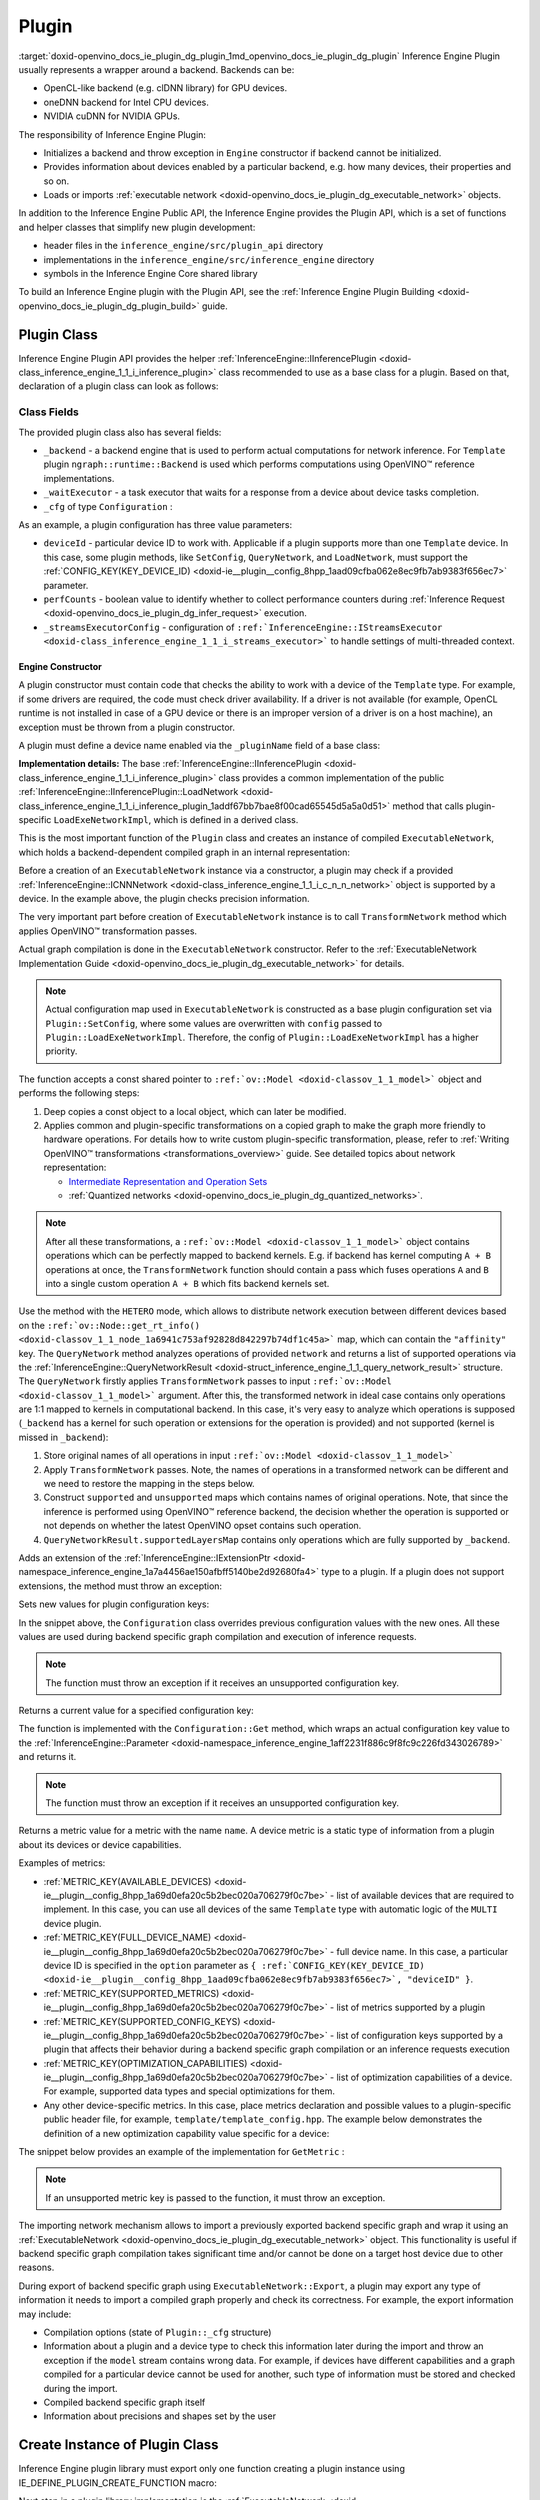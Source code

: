 .. index:: pair: page; Plugin
.. _doxid-openvino_docs_ie_plugin_dg_plugin:


Plugin
======

:target:`doxid-openvino_docs_ie_plugin_dg_plugin_1md_openvino_docs_ie_plugin_dg_plugin` Inference Engine Plugin usually represents a wrapper around a backend. Backends can be:

* OpenCL-like backend (e.g. clDNN library) for GPU devices.

* oneDNN backend for Intel CPU devices.

* NVIDIA cuDNN for NVIDIA GPUs.

The responsibility of Inference Engine Plugin:

* Initializes a backend and throw exception in ``Engine`` constructor if backend cannot be initialized.

* Provides information about devices enabled by a particular backend, e.g. how many devices, their properties and so on.

* Loads or imports :ref:`executable network <doxid-openvino_docs_ie_plugin_dg_executable_network>` objects.

In addition to the Inference Engine Public API, the Inference Engine provides the Plugin API, which is a set of functions and helper classes that simplify new plugin development:

* header files in the ``inference_engine/src/plugin_api`` directory

* implementations in the ``inference_engine/src/inference_engine`` directory

* symbols in the Inference Engine Core shared library

To build an Inference Engine plugin with the Plugin API, see the :ref:`Inference Engine Plugin Building <doxid-openvino_docs_ie_plugin_dg_plugin_build>` guide.

Plugin Class
~~~~~~~~~~~~

Inference Engine Plugin API provides the helper :ref:`InferenceEngine::IInferencePlugin <doxid-class_inference_engine_1_1_i_inference_plugin>` class recommended to use as a base class for a plugin. Based on that, declaration of a plugin class can look as follows:

.. ref-code-block:: cpp

	namespace TemplatePlugin {
	
	class Plugin : public :ref:`InferenceEngine::IInferencePlugin <doxid-class_inference_engine_1_1_i_inference_plugin>` {
	public:
	    using Ptr = std::shared_ptr<Plugin>;
	
	    Plugin();
	    ~Plugin();
	
	    void SetConfig(const std::map<std::string, std::string>& config) override;
	    :ref:`InferenceEngine::QueryNetworkResult <doxid-struct_inference_engine_1_1_query_network_result>` QueryNetwork(const :ref:`InferenceEngine::CNNNetwork <doxid-class_inference_engine_1_1_c_n_n_network>`& network,
	                                                     const std::map<std::string, std::string>& config) const override;
	    :ref:`InferenceEngine::IExecutableNetworkInternal::Ptr <doxid-class_inference_engine_1_1_i_executable_network_internal_1a264e3e04130a2e44d0b257ae63c9feae>` LoadExeNetworkImpl(
	        const :ref:`InferenceEngine::CNNNetwork <doxid-class_inference_engine_1_1_c_n_n_network>`& network,
	        const std::map<std::string, std::string>& config) override;
	    void AddExtension(const std::shared_ptr<InferenceEngine::IExtension>& extension) override;
	    :ref:`InferenceEngine::Parameter <doxid-classov_1_1_any>` GetConfig(
	        const std::string& name,
	        const std::map<std::string, InferenceEngine::Parameter>& options) const override;
	    :ref:`InferenceEngine::Parameter <doxid-classov_1_1_any>` GetMetric(
	        const std::string& name,
	        const std::map<std::string, InferenceEngine::Parameter>& options) const override;
	    :ref:`InferenceEngine::IExecutableNetworkInternal::Ptr <doxid-class_inference_engine_1_1_i_executable_network_internal_1a264e3e04130a2e44d0b257ae63c9feae>` ImportNetwork(
	        std::istream& :ref:`model <doxid-group__ov__runtime__cpp__prop__api_1ga461856fdfb6d7533dc53355aec9e9fad>`,
	        const std::map<std::string, std::string>& config) override;
	
	private:
	    friend class ExecutableNetwork;
	    friend class TemplateInferRequest;
	
	    std::shared_ptr<ngraph::runtime::Backend> _backend;
	    Configuration _cfg;
	    :ref:`InferenceEngine::ITaskExecutor::Ptr <doxid-class_inference_engine_1_1_i_task_executor_1a8ba60f739a36331eb8ed3492ffc55eb5>` _waitExecutor;
	};
	
	}  // namespace TemplatePlugin

Class Fields
++++++++++++

The provided plugin class also has several fields:

* ``_backend`` - a backend engine that is used to perform actual computations for network inference. For ``Template`` plugin ``ngraph::runtime::Backend`` is used which performs computations using OpenVINO™ reference implementations.

* ``_waitExecutor`` - a task executor that waits for a response from a device about device tasks completion.

* ``_cfg`` of type ``Configuration`` :

.. ref-code-block:: cpp

	using ConfigMap = std::map<std::string, std::string>;
	
	struct Configuration {
	    Configuration();
	    Configuration(const Configuration&) = default;
	    Configuration(Configuration&&) = default;
	    Configuration& operator=(const Configuration&) = default;
	    Configuration& operator=(Configuration&&) = default;
	
	    explicit Configuration(const ConfigMap& config,
	                           const Configuration& defaultCfg = {},
	                           const bool throwOnUnsupported = true);
	
	    :ref:`InferenceEngine::Parameter <doxid-classov_1_1_any>` Get(const std::string& name) const;
	
	    // Plugin configuration parameters
	
	    int deviceId = 0;
	    bool perfCount = true;
	    :ref:`InferenceEngine::IStreamsExecutor::Config <doxid-struct_inference_engine_1_1_i_streams_executor_1_1_config>` _streamsExecutorConfig;
	    :ref:`ov::hint::PerformanceMode <doxid-group__ov__runtime__cpp__prop__api_1ga032aa530efa40760b79af14913d48d73>` :ref:`performance_mode <doxid-group__ov__runtime__cpp__prop__api_1ga2691fe27acc8aa1d1700ad40b6da3ba2>` = :ref:`ov::hint::PerformanceMode::UNDEFINED <doxid-group__ov__runtime__cpp__prop__api_1gga032aa530efa40760b79af14913d48d73a0db45d2a4141101bdfe48e3314cfbca3>`;
	};

As an example, a plugin configuration has three value parameters:

* ``deviceId`` - particular device ID to work with. Applicable if a plugin supports more than one ``Template`` device. In this case, some plugin methods, like ``SetConfig``, ``QueryNetwork``, and ``LoadNetwork``, must support the :ref:`CONFIG_KEY(KEY_DEVICE_ID) <doxid-ie__plugin__config_8hpp_1aad09cfba062e8ec9fb7ab9383f656ec7>` parameter.

* ``perfCounts`` - boolean value to identify whether to collect performance counters during :ref:`Inference Request <doxid-openvino_docs_ie_plugin_dg_infer_request>` execution.

* ``_streamsExecutorConfig`` - configuration of ``:ref:`InferenceEngine::IStreamsExecutor <doxid-class_inference_engine_1_1_i_streams_executor>``` to handle settings of multi-threaded context.

Engine Constructor
------------------

A plugin constructor must contain code that checks the ability to work with a device of the ``Template`` type. For example, if some drivers are required, the code must check driver availability. If a driver is not available (for example, OpenCL runtime is not installed in case of a GPU device or there is an improper version of a driver is on a host machine), an exception must be thrown from a plugin constructor.

A plugin must define a device name enabled via the ``_pluginName`` field of a base class:

.. ref-code-block:: cpp

	Plugin::Plugin() {
	    // TODO: fill with actual device name, backend engine
	    _pluginName = "TEMPLATE";
	
	    // create ngraph backend which performs inference using ngraph reference implementations
	    _backend = ngraph::runtime::Backend::create();
	
	    // create default stream executor with a given name
	    _waitExecutor = :ref:`executorManager <doxid-namespace_inference_engine_1adf3c09213f17002e0abafbf7377aec5c>`()->getIdleCPUStreamsExecutor({"TemplateWaitExecutor"});
	}

.. rubric::

**Implementation details:** The base :ref:`InferenceEngine::IInferencePlugin <doxid-class_inference_engine_1_1_i_inference_plugin>` class provides a common implementation of the public :ref:`InferenceEngine::IInferencePlugin::LoadNetwork <doxid-class_inference_engine_1_1_i_inference_plugin_1addf67bb7bae8f00cad65545d5a5a0d51>` method that calls plugin-specific ``LoadExeNetworkImpl``, which is defined in a derived class.

This is the most important function of the ``Plugin`` class and creates an instance of compiled ``ExecutableNetwork``, which holds a backend-dependent compiled graph in an internal representation:

.. ref-code-block:: cpp

	:ref:`InferenceEngine::IExecutableNetworkInternal::Ptr <doxid-class_inference_engine_1_1_i_executable_network_internal_1a264e3e04130a2e44d0b257ae63c9feae>` Plugin::LoadExeNetworkImpl(const :ref:`InferenceEngine::CNNNetwork <doxid-class_inference_engine_1_1_c_n_n_network>`& network,
	                                                                            const ConfigMap& config) {
	    :ref:`OV_ITT_SCOPED_TASK <doxid-group__ie__dev__profiling_1gac1e4b5bdc6097e2afd26b75d05dfe1ef>`(itt::domains::TemplatePlugin, "Plugin::LoadExeNetworkImpl");
	
	    :ref:`InferenceEngine::InputsDataMap <doxid-namespace_inference_engine_1a08270747275eb79985154365aa782a2a>` networkInputs = network.:ref:`getInputsInfo <doxid-class_inference_engine_1_1_c_n_n_network_1a76de2a6101fe8276f56b0dc0f99c7ff7>`();
	    :ref:`InferenceEngine::OutputsDataMap <doxid-namespace_inference_engine_1a76ce999f68455cf962a473718deb500c>` networkOutputs = network.:ref:`getOutputsInfo <doxid-class_inference_engine_1_1_c_n_n_network_1af8a6200f549b15a895e2cfefd304a9c2>`();
	
	    auto fullConfig = Configuration{config, _cfg};
	    return std::make_shared<ExecutableNetwork>(network.:ref:`getFunction <doxid-class_inference_engine_1_1_c_n_n_network_1a7053e8341ddf7fc03466fd623558bdf3>`(),
	                                               networkInputs,
	                                               networkOutputs,
	                                               fullConfig,
	                                               std::static_pointer_cast<Plugin>(shared_from_this()));
	}

Before a creation of an ``ExecutableNetwork`` instance via a constructor, a plugin may check if a provided :ref:`InferenceEngine::ICNNNetwork <doxid-class_inference_engine_1_1_i_c_n_n_network>` object is supported by a device. In the example above, the plugin checks precision information.

The very important part before creation of ``ExecutableNetwork`` instance is to call ``TransformNetwork`` method which applies OpenVINO™ transformation passes.

Actual graph compilation is done in the ``ExecutableNetwork`` constructor. Refer to the :ref:`ExecutableNetwork Implementation Guide <doxid-openvino_docs_ie_plugin_dg_executable_network>` for details.

.. note:: Actual configuration map used in ``ExecutableNetwork`` is constructed as a base plugin configuration set via ``Plugin::SetConfig``, where some values are overwritten with ``config`` passed to ``Plugin::LoadExeNetworkImpl``. Therefore, the config of ``Plugin::LoadExeNetworkImpl`` has a higher priority.





.. rubric::

The function accepts a const shared pointer to ``:ref:`ov::Model <doxid-classov_1_1_model>``` object and performs the following steps:

#. Deep copies a const object to a local object, which can later be modified.

#. Applies common and plugin-specific transformations on a copied graph to make the graph more friendly to hardware operations. For details how to write custom plugin-specific transformation, please, refer to :ref:`Writing OpenVINO™ transformations <transformations_overview>` guide. See detailed topics about network representation:
   
   * `Intermediate Representation and Operation Sets <../_docs_MO_DG_IR_and_opsets.html>`__
   
   * :ref:`Quantized networks <doxid-openvino_docs_ie_plugin_dg_quantized_networks>`.

.. ref-code-block:: cpp

	
	std::shared_ptr<ngraph::Function> TransformNetwork(const std::shared_ptr<const ngraph::Function>& function,
	                                                   const :ref:`InferenceEngine::InputsDataMap <doxid-namespace_inference_engine_1a08270747275eb79985154365aa782a2a>`& inputInfoMap,
	                                                   const :ref:`InferenceEngine::OutputsDataMap <doxid-namespace_inference_engine_1a76ce999f68455cf962a473718deb500c>`& outputsInfoMap) {
	    // 1. Copy ngraph::Function first to apply some transformations which modify original ngraph::Function
	    auto transformedNetwork = :ref:`ngraph::clone_function <doxid-namespacengraph_1ab7cf74a6277946f0fe664967633075ca>`(\*function);
	
	    // 2. Perform common optimizations and device-specific transformations
	    :ref:`ngraph::pass::Manager <doxid-classov_1_1pass_1_1_manager>` passManager;
	    // Example: register transformation to convert preprocessing information to graph nodes
	    passManager.:ref:`register_pass <doxid-classov_1_1pass_1_1_manager_1a3c4834680de7b43557783e8500795da3>`<ngraph::pass::AddPreprocessing>(inputInfoMap);
	    // TODO: add post-processing based on outputsInfoMap
	    // Example: register CommonOptimizations transformation from transformations library
	    passManager.:ref:`register_pass <doxid-classov_1_1pass_1_1_manager_1a3c4834680de7b43557783e8500795da3>`<:ref:`ngraph::pass::CommonOptimizations <doxid-classngraph_1_1pass_1_1_common_optimizations>`>();
	    // G-API supports only FP32 networks for pre-processing
	    bool needF16toF32 = false;
	    for (const auto& param : :ref:`function <doxid-namespacengraph_1_1runtime_1_1reference_1a4bbb4f04db61c605971a3eb4c1553b6e>`->get_parameters()) {
	        if (param->get_element_type() == ngraph::element::f16 &&
	            inputInfoMap.at(param->get_friendly_name())->getTensorDesc().getPrecision() !=
	                :ref:`InferenceEngine::Precision::FP16 <doxid-class_inference_engine_1_1_precision_1ade75bd7073b4aa966c0dda4025bcd0f5a084e737560206865337ee681e1ab3f5a>`) {
	            needF16toF32 = true;
	            break;
	        }
	    }
	    if (needF16toF32) {
	        passManager.:ref:`register_pass <doxid-classov_1_1pass_1_1_manager_1a3c4834680de7b43557783e8500795da3>`<:ref:`ngraph::pass::ConvertPrecision <doxid-classngraph_1_1pass_1_1_convert_precision>`>(
	            :ref:`precisions_array <doxid-convert__precision_8hpp_1a4a87a7ac5af13aa6efaf3f00dadea5e1>`{{ngraph::element::f16, ngraph::element::f32}});
	    }
	    // Example: register plugin specific transformation
	    passManager.:ref:`register_pass <doxid-classov_1_1pass_1_1_manager_1a3c4834680de7b43557783e8500795da3>`<ov::pass::DecomposeDivideMatcher>();
	    passManager.:ref:`register_pass <doxid-classov_1_1pass_1_1_manager_1a3c4834680de7b43557783e8500795da3>`<ov::pass::ReluReluFusionMatcher>();
	    // Register any other transformations
	    // ..
	
	    // After `run_passes`, we have the transformed function, where operations match device operations,
	    // and we can create device backend-dependent graph
	    passManager.:ref:`run_passes <doxid-classov_1_1pass_1_1_manager_1a8b155191130f2c15e294cfd259d4ca0d>`(transformedNetwork);
	
	    return transformedNetwork;
	}

.. note:: After all these transformations, a ``:ref:`ov::Model <doxid-classov_1_1_model>``` object contains operations which can be perfectly mapped to backend kernels. E.g. if backend has kernel computing ``A + B`` operations at once, the ``TransformNetwork`` function should contain a pass which fuses operations ``A`` and ``B`` into a single custom operation ``A + B`` which fits backend kernels set.





.. rubric::

Use the method with the ``HETERO`` mode, which allows to distribute network execution between different devices based on the ``:ref:`ov::Node::get_rt_info() <doxid-classov_1_1_node_1a6941c753af92828d842297b74df1c45a>``` map, which can contain the ``"affinity"`` key. The ``QueryNetwork`` method analyzes operations of provided ``network`` and returns a list of supported operations via the :ref:`InferenceEngine::QueryNetworkResult <doxid-struct_inference_engine_1_1_query_network_result>` structure. The ``QueryNetwork`` firstly applies ``TransformNetwork`` passes to input ``:ref:`ov::Model <doxid-classov_1_1_model>``` argument. After this, the transformed network in ideal case contains only operations are 1:1 mapped to kernels in computational backend. In this case, it's very easy to analyze which operations is supposed (``_backend`` has a kernel for such operation or extensions for the operation is provided) and not supported (kernel is missed in ``_backend``):

#. Store original names of all operations in input ``:ref:`ov::Model <doxid-classov_1_1_model>```

#. Apply ``TransformNetwork`` passes. Note, the names of operations in a transformed network can be different and we need to restore the mapping in the steps below.

#. Construct ``supported`` and ``unsupported`` maps which contains names of original operations. Note, that since the inference is performed using OpenVINO™ reference backend, the decision whether the operation is supported or not depends on whether the latest OpenVINO opset contains such operation.

#. ``QueryNetworkResult.supportedLayersMap`` contains only operations which are fully supported by ``_backend``.

.. ref-code-block:: cpp

	:ref:`InferenceEngine::QueryNetworkResult <doxid-struct_inference_engine_1_1_query_network_result>` Plugin::QueryNetwork(const :ref:`InferenceEngine::CNNNetwork <doxid-class_inference_engine_1_1_c_n_n_network>`& network,
	                                                         const ConfigMap& config) const {
	    :ref:`OV_ITT_SCOPED_TASK <doxid-group__ie__dev__profiling_1gac1e4b5bdc6097e2afd26b75d05dfe1ef>`(itt::domains::TemplatePlugin, "Plugin::QueryNetwork");
	
	    Configuration fullConfig{config, _cfg, false};
	    auto function = network.:ref:`getFunction <doxid-class_inference_engine_1_1_c_n_n_network_1a7053e8341ddf7fc03466fd623558bdf3>`();
	
	    // 1. First of all we should store initial input operation set
	    std::unordered_set<std::string> originalOps;
	    std::map<std::string, ngraph::NodeTypeInfo> friendlyNameToType;
	    for (auto&& node : :ref:`function <doxid-namespacengraph_1_1runtime_1_1reference_1a4bbb4f04db61c605971a3eb4c1553b6e>`->get_ops()) {
	        originalOps.emplace(node->get_friendly_name());
	        friendlyNameToType[node->get_friendly_name()] = node->get_type_info();
	    }
	
	    // 2. It is needed to apply all transformations as it is done in LoadExeNetworkImpl
	    auto transformedFunction = TransformNetwork(function, network.:ref:`getInputsInfo <doxid-class_inference_engine_1_1_c_n_n_network_1a76de2a6101fe8276f56b0dc0f99c7ff7>`(), network.:ref:`getOutputsInfo <doxid-class_inference_engine_1_1_c_n_n_network_1af8a6200f549b15a895e2cfefd304a9c2>`());
	
	    // 3. The same input node can be transformed into supported and unsupported backend node
	    // So we need store as supported either unsupported node sets
	    std::unordered_set<std::string> supported;
	    std::unordered_set<std::string> unsupported;
	    :ref:`ngraph::OpSet <doxid-classngraph_1_1_op_set>` op_super_set;
	#define _OPENVINO_OP_REG(NAME, NAMESPACE) op_super_set.insert<NAMESPACE::NAME>();
	#include "openvino/opsets/opset1_tbl.hpp"
	#include "openvino/opsets/opset2_tbl.hpp"
	#include "openvino/opsets/opset3_tbl.hpp"
	#include "openvino/opsets/opset4_tbl.hpp"
	#include "openvino/opsets/opset5_tbl.hpp"
	#include "openvino/opsets/opset6_tbl.hpp"
	#include "openvino/opsets/opset7_tbl.hpp"
	#include "openvino/opsets/opset8_tbl.hpp"
	#undef _OPENVINO_OP_REG
	    for (auto&& node : transformedFunction->get_ops()) {
	        // Extract transformation history from transformed node as list of nodes
	        for (auto&& fusedLayerName : :ref:`ngraph::getFusedNamesVector <doxid-group__ie__runtime__attr__api_1gad13529e55f67f2d316178f1dd0080d76>`(node)) {
	            // Filter just nodes from original operation set
	            // TODO: fill with actual decision rules based on whether kernel is supported by backend
	            if (:ref:`InferenceEngine::details::contains <doxid-namespaceov_1_1util_1aa63ec0c8f3eb1d9ca97ca24f11d6cd9a>`(originalOps, fusedLayerName)) {
	                if (op_super_set.:ref:`contains_type <doxid-classov_1_1_op_set_1a4d266ed2b9ec6f8857cd762189571f89>`(friendlyNameToType[fusedLayerName])) {
	                    supported.emplace(fusedLayerName);
	                } else {
	                    unsupported.emplace(fusedLayerName);
	                }
	            }
	        }
	    }
	
	    // 4. The result set should contain just nodes from supported set
	    for (auto&& unsupportedNode : unsupported) {
	        supported.erase(unsupportedNode);
	    }
	
	    for (auto&& node : :ref:`function <doxid-namespacengraph_1_1runtime_1_1reference_1a4bbb4f04db61c605971a3eb4c1553b6e>`->get_ops()) {
	        // 5. If some housekeeping nodes were not added - add them.
	        if (:ref:`InferenceEngine::details::contains <doxid-namespaceov_1_1util_1aa63ec0c8f3eb1d9ca97ca24f11d6cd9a>`(supported, node->get_friendly_name())) {
	            for (auto&& inputNodeOutput : node->input_values()) {
	                if (:ref:`ngraph::op::is_constant <doxid-namespaceov_1_1op_1_1util_1ab4c248ad8ea86edd3aa31919265fe261>`(inputNodeOutput.get_node()) ||
	                    :ref:`ngraph::op::is_parameter <doxid-namespaceov_1_1op_1_1util_1a3661dace12ff612e64d1c6e9a1221213>`(inputNodeOutput.get_node())) {
	                    supported.emplace(inputNodeOutput.get_node()->get_friendly_name());
	                }
	            }
	            for (auto&& outputs : node->outputs()) {
	                for (auto&& outputNodeInput : outputs.get_target_inputs()) {
	                    if (:ref:`ngraph::op::is_output <doxid-namespaceov_1_1op_1_1util_1acbc7b08408d076757bfa4d8c70e1f7bd>`(outputNodeInput.get_node())) {
	                        supported.emplace(outputNodeInput.get_node()->get_friendly_name());
	                    }
	                }
	            }
	        }
	
	        // 6. Eliminate subgraphs that consist of housekeeping nodes only
	        if (:ref:`ngraph::op::is_constant <doxid-namespaceov_1_1op_1_1util_1ab4c248ad8ea86edd3aa31919265fe261>`(node) || :ref:`ngraph::op::is_parameter <doxid-namespaceov_1_1op_1_1util_1a3661dace12ff612e64d1c6e9a1221213>`(node)) {
	            if (!:ref:`InferenceEngine::details::contains <doxid-namespaceov_1_1util_1aa63ec0c8f3eb1d9ca97ca24f11d6cd9a>`(
	                    supported,
	                    node->output(0).get_target_inputs().begin()->get_node()->get_friendly_name())) {
	                supported.erase(node->get_friendly_name());
	            }
	        } else if (:ref:`ngraph::op::is_output <doxid-namespaceov_1_1op_1_1util_1acbc7b08408d076757bfa4d8c70e1f7bd>`(node)) {
	            if (!:ref:`InferenceEngine::details::contains <doxid-namespaceov_1_1util_1aa63ec0c8f3eb1d9ca97ca24f11d6cd9a>`(supported,
	                                                    node->input_values().begin()->get_node()->get_friendly_name())) {
	                supported.erase(node->get_friendly_name());
	            }
	        }
	    }
	
	    // 7. Produce the result
	    :ref:`InferenceEngine::QueryNetworkResult <doxid-struct_inference_engine_1_1_query_network_result>` res;
	    for (auto&& layerName : supported) {
	        res.:ref:`supportedLayersMap <doxid-struct_inference_engine_1_1_query_network_result_1aff431e5d7451f364dee1c1c54ca78333>`.emplace(layerName, GetName());
	    }
	
	    return res;
	}

.. rubric::

Adds an extension of the :ref:`InferenceEngine::IExtensionPtr <doxid-namespace_inference_engine_1a7a4456ae150afbff5140be2d92680fa4>` type to a plugin. If a plugin does not support extensions, the method must throw an exception:

.. ref-code-block:: cpp

	void Plugin::AddExtension(const :ref:`InferenceEngine::IExtensionPtr <doxid-namespace_inference_engine_1a7a4456ae150afbff5140be2d92680fa4>`& /\*extension\*/) {
	    // TODO: add extensions if plugin supports extensions
	    :ref:`IE_THROW <doxid-ie__common_8h_1a643ef2aa5e1c6b7523e55cc4396e3e02>`(NotImplemented);
	}

.. rubric::

Sets new values for plugin configuration keys:

.. ref-code-block:: cpp

	void Plugin::SetConfig(const ConfigMap& config) {
	    _cfg = Configuration{config, _cfg};
	}

In the snippet above, the ``Configuration`` class overrides previous configuration values with the new ones. All these values are used during backend specific graph compilation and execution of inference requests.

.. note:: The function must throw an exception if it receives an unsupported configuration key.





.. rubric::

Returns a current value for a specified configuration key:

.. ref-code-block:: cpp

	:ref:`InferenceEngine::Parameter <doxid-classov_1_1_any>` Plugin::GetConfig(
	    const std::string& name,
	    const std::map<std::string, InferenceEngine::Parameter>& /\*options\*/) const {
	    return _cfg.Get(name);
	}

The function is implemented with the ``Configuration::Get`` method, which wraps an actual configuration key value to the :ref:`InferenceEngine::Parameter <doxid-namespace_inference_engine_1aff2231f886c9f8fc9c226fd343026789>` and returns it.

.. note:: The function must throw an exception if it receives an unsupported configuration key.





.. rubric::

Returns a metric value for a metric with the name ``name``. A device metric is a static type of information from a plugin about its devices or device capabilities.

Examples of metrics:

* :ref:`METRIC_KEY(AVAILABLE_DEVICES) <doxid-ie__plugin__config_8hpp_1a69d0efa20c5b2bec020a706279f0c7be>` - list of available devices that are required to implement. In this case, you can use all devices of the same ``Template`` type with automatic logic of the ``MULTI`` device plugin.

* :ref:`METRIC_KEY(FULL_DEVICE_NAME) <doxid-ie__plugin__config_8hpp_1a69d0efa20c5b2bec020a706279f0c7be>` - full device name. In this case, a particular device ID is specified in the ``option`` parameter as ``{ :ref:`CONFIG_KEY(KEY_DEVICE_ID) <doxid-ie__plugin__config_8hpp_1aad09cfba062e8ec9fb7ab9383f656ec7>`, "deviceID" }``.

* :ref:`METRIC_KEY(SUPPORTED_METRICS) <doxid-ie__plugin__config_8hpp_1a69d0efa20c5b2bec020a706279f0c7be>` - list of metrics supported by a plugin

* :ref:`METRIC_KEY(SUPPORTED_CONFIG_KEYS) <doxid-ie__plugin__config_8hpp_1a69d0efa20c5b2bec020a706279f0c7be>` - list of configuration keys supported by a plugin that affects their behavior during a backend specific graph compilation or an inference requests execution

* :ref:`METRIC_KEY(OPTIMIZATION_CAPABILITIES) <doxid-ie__plugin__config_8hpp_1a69d0efa20c5b2bec020a706279f0c7be>` - list of optimization capabilities of a device. For example, supported data types and special optimizations for them.

* Any other device-specific metrics. In this case, place metrics declaration and possible values to a plugin-specific public header file, for example, ``template/template_config.hpp``. The example below demonstrates the definition of a new optimization capability value specific for a device:

.. ref-code-block:: cpp

	/\*\*
	 \* @brief Defines whether current Template device instance supports hardware blocks for fast convolution computations.
	 \*/
	DECLARE_TEMPLATE_METRIC_VALUE(HARDWARE_CONVOLUTION);

The snippet below provides an example of the implementation for ``GetMetric`` :

.. ref-code-block:: cpp

	:ref:`InferenceEngine::Parameter <doxid-classov_1_1_any>` Plugin::GetMetric(const std::string& name,
	                                             const std::map<std::string, InferenceEngine::Parameter>& options) const {
	    if (:ref:`METRIC_KEY <doxid-ie__plugin__config_8hpp_1a69d0efa20c5b2bec020a706279f0c7be>`(SUPPORTED_METRICS) == name) {
	        std::vector<std::string> supportedMetrics = {:ref:`METRIC_KEY <doxid-ie__plugin__config_8hpp_1a69d0efa20c5b2bec020a706279f0c7be>`(AVAILABLE_DEVICES),
	                                                     :ref:`METRIC_KEY <doxid-ie__plugin__config_8hpp_1a69d0efa20c5b2bec020a706279f0c7be>`(SUPPORTED_METRICS),
	                                                     :ref:`METRIC_KEY <doxid-ie__plugin__config_8hpp_1a69d0efa20c5b2bec020a706279f0c7be>`(SUPPORTED_CONFIG_KEYS),
	                                                     :ref:`METRIC_KEY <doxid-ie__plugin__config_8hpp_1a69d0efa20c5b2bec020a706279f0c7be>`(FULL_DEVICE_NAME),
	                                                     :ref:`METRIC_KEY <doxid-ie__plugin__config_8hpp_1a69d0efa20c5b2bec020a706279f0c7be>`(IMPORT_EXPORT_SUPPORT),
	                                                     :ref:`METRIC_KEY <doxid-ie__plugin__config_8hpp_1a69d0efa20c5b2bec020a706279f0c7be>`(DEVICE_ARCHITECTURE),
	                                                     :ref:`METRIC_KEY <doxid-ie__plugin__config_8hpp_1a69d0efa20c5b2bec020a706279f0c7be>`(OPTIMIZATION_CAPABILITIES),
	                                                     :ref:`METRIC_KEY <doxid-ie__plugin__config_8hpp_1a69d0efa20c5b2bec020a706279f0c7be>`(RANGE_FOR_ASYNC_INFER_REQUESTS)};
	        :ref:`IE_SET_METRIC_RETURN <doxid-group__ie__dev__api_1gad59db954d9dfcbd6f490d5cbadd3a91d>`(SUPPORTED_METRICS, supportedMetrics);
	    } else if (:ref:`METRIC_KEY <doxid-ie__plugin__config_8hpp_1a69d0efa20c5b2bec020a706279f0c7be>`(SUPPORTED_CONFIG_KEYS) == name) {
	        std::vector<std::string> configKeys = {:ref:`CONFIG_KEY <doxid-ie__plugin__config_8hpp_1aad09cfba062e8ec9fb7ab9383f656ec7>`(DEVICE_ID),
	                                               :ref:`CONFIG_KEY <doxid-ie__plugin__config_8hpp_1aad09cfba062e8ec9fb7ab9383f656ec7>`(PERF_COUNT),
	                                               :ref:`ov::hint::performance_mode <doxid-group__ov__runtime__cpp__prop__api_1ga2691fe27acc8aa1d1700ad40b6da3ba2>`.name(),
	                                               TEMPLATE_CONFIG_KEY(THROUGHPUT_STREAMS)};
	        auto streamExecutorConfigKeys = :ref:`InferenceEngine::IStreamsExecutor::Config <doxid-struct_inference_engine_1_1_i_streams_executor_1_1_config>`{}.:ref:`SupportedKeys <doxid-struct_inference_engine_1_1_i_streams_executor_1_1_config_1ae159a5dc9d9007cb1cbf8e48362d1f94>`();
	        for (auto&& configKey : streamExecutorConfigKeys) {
	            if (configKey != :ref:`InferenceEngine::PluginConfigParams::KEY_CPU_THROUGHPUT_STREAMS <doxid-namespace_inference_engine_1_1_plugin_config_params_1ae04df28b5ac394e398297e432f3c7b6e>`) {
	                configKeys.emplace_back(configKey);
	            }
	        }
	        :ref:`IE_SET_METRIC_RETURN <doxid-group__ie__dev__api_1gad59db954d9dfcbd6f490d5cbadd3a91d>`(SUPPORTED_CONFIG_KEYS, configKeys);
	    } else if (:ref:`METRIC_KEY <doxid-ie__plugin__config_8hpp_1a69d0efa20c5b2bec020a706279f0c7be>`(AVAILABLE_DEVICES) == name) {
	        // TODO: fill list of available devices
	        std::vector<std::string> availableDevices = {""};
	        :ref:`IE_SET_METRIC_RETURN <doxid-group__ie__dev__api_1gad59db954d9dfcbd6f490d5cbadd3a91d>`(AVAILABLE_DEVICES, availableDevices);
	    } else if (:ref:`METRIC_KEY <doxid-ie__plugin__config_8hpp_1a69d0efa20c5b2bec020a706279f0c7be>`(FULL_DEVICE_NAME) == name) {
	        std::string name = "Template Device Full Name";
	        :ref:`IE_SET_METRIC_RETURN <doxid-group__ie__dev__api_1gad59db954d9dfcbd6f490d5cbadd3a91d>`(FULL_DEVICE_NAME, name);
	    } else if (:ref:`METRIC_KEY <doxid-ie__plugin__config_8hpp_1a69d0efa20c5b2bec020a706279f0c7be>`(IMPORT_EXPORT_SUPPORT) == name) {
	        :ref:`IE_SET_METRIC_RETURN <doxid-group__ie__dev__api_1gad59db954d9dfcbd6f490d5cbadd3a91d>`(IMPORT_EXPORT_SUPPORT, true);
	    } else if (:ref:`METRIC_KEY <doxid-ie__plugin__config_8hpp_1a69d0efa20c5b2bec020a706279f0c7be>`(DEVICE_ARCHITECTURE) == name) {
	        // TODO: return device architecture for device specified by DEVICE_ID config
	        std::string arch = "TEMPLATE";
	        :ref:`IE_SET_METRIC_RETURN <doxid-group__ie__dev__api_1gad59db954d9dfcbd6f490d5cbadd3a91d>`(DEVICE_ARCHITECTURE, arch);
	    } else if (:ref:`METRIC_KEY <doxid-ie__plugin__config_8hpp_1a69d0efa20c5b2bec020a706279f0c7be>`(OPTIMIZATION_CAPABILITIES) == name) {
	        // TODO: fill actual list of supported capabilities: e.g. Template device supports only FP32
	        std::vector<std::string> :ref:`capabilities <doxid-group__ov__runtime__cpp__prop__api_1gadb13d62787fc4485733329f044987294>` = {:ref:`METRIC_VALUE <doxid-ie__plugin__config_8hpp_1ad6dd157c1a4d27888bfdcdf1b64cfdb2>`(:ref:`FP32 <doxid-namespace_inference_engine_1_1_metrics_1a33f8ec1373b4a3550b87abf3a7773aa2>`) /\*, TEMPLATE_METRIC_VALUE(HARDWARE_CONVOLUTION)\*/};
	        :ref:`IE_SET_METRIC_RETURN <doxid-group__ie__dev__api_1gad59db954d9dfcbd6f490d5cbadd3a91d>`(OPTIMIZATION_CAPABILITIES, :ref:`capabilities <doxid-group__ov__runtime__cpp__prop__api_1gadb13d62787fc4485733329f044987294>`);
	    } else if (:ref:`METRIC_KEY <doxid-ie__plugin__config_8hpp_1a69d0efa20c5b2bec020a706279f0c7be>`(RANGE_FOR_ASYNC_INFER_REQUESTS) == name) {
	        // TODO: fill with actual values
	        using uint = unsigned int;
	        :ref:`IE_SET_METRIC_RETURN <doxid-group__ie__dev__api_1gad59db954d9dfcbd6f490d5cbadd3a91d>`(RANGE_FOR_ASYNC_INFER_REQUESTS, std::make_tuple(uint{1}, uint{1}, uint{1}));
	    } else {
	        :ref:`IE_THROW <doxid-ie__common_8h_1a643ef2aa5e1c6b7523e55cc4396e3e02>`(NotFound) << "Unsupported device metric: " << name;
	    }
	}

.. note:: If an unsupported metric key is passed to the function, it must throw an exception.





.. rubric::

The importing network mechanism allows to import a previously exported backend specific graph and wrap it using an :ref:`ExecutableNetwork <doxid-openvino_docs_ie_plugin_dg_executable_network>` object. This functionality is useful if backend specific graph compilation takes significant time and/or cannot be done on a target host device due to other reasons.

During export of backend specific graph using ``ExecutableNetwork::Export``, a plugin may export any type of information it needs to import a compiled graph properly and check its correctness. For example, the export information may include:

* Compilation options (state of ``Plugin::_cfg`` structure)

* Information about a plugin and a device type to check this information later during the import and throw an exception if the ``model`` stream contains wrong data. For example, if devices have different capabilities and a graph compiled for a particular device cannot be used for another, such type of information must be stored and checked during the import.

* Compiled backend specific graph itself

* Information about precisions and shapes set by the user

.. ref-code-block:: cpp

	:ref:`InferenceEngine::IExecutableNetworkInternal::Ptr <doxid-class_inference_engine_1_1_i_executable_network_internal_1a264e3e04130a2e44d0b257ae63c9feae>` Plugin::ImportNetwork(
	    std::istream& modelStream,
	    const std::map<std::string, std::string>& config) {
	    :ref:`OV_ITT_SCOPED_TASK <doxid-group__ie__dev__profiling_1gac1e4b5bdc6097e2afd26b75d05dfe1ef>`(itt::domains::TemplatePlugin, "Plugin::ImportNetwork");
	
	    auto fullConfig = Configuration{config, _cfg};
	    auto exec = std::make_shared<ExecutableNetwork>(modelStream,
	                                                    fullConfig,
	                                                    std::static_pointer_cast<Plugin>(shared_from_this()));
	    :ref:`SetExeNetworkInfo <doxid-namespace_inference_engine_1a31ef38523e4aec9bc04b8fe8c2fa0a70>`(exec, exec->_function);
	    return exec;
	}

Create Instance of Plugin Class
~~~~~~~~~~~~~~~~~~~~~~~~~~~~~~~

Inference Engine plugin library must export only one function creating a plugin instance using IE_DEFINE_PLUGIN_CREATE_FUNCTION macro:

.. ref-code-block:: cpp

	static const :ref:`InferenceEngine::Version <doxid-struct_inference_engine_1_1_version>` version = {{2, 1}, CI_BUILD_NUMBER, "openvino_template_plugin"};
	:ref:`IE_DEFINE_PLUGIN_CREATE_FUNCTION <doxid-group__ie__dev__api__plugin__api_1ga06b197cbe37f59f94b15a7d861e17d4e>`(Plugin, version)

Next step in a plugin library implementation is the :ref:`ExecutableNetwork <doxid-openvino_docs_ie_plugin_dg_executable_network>` class.

